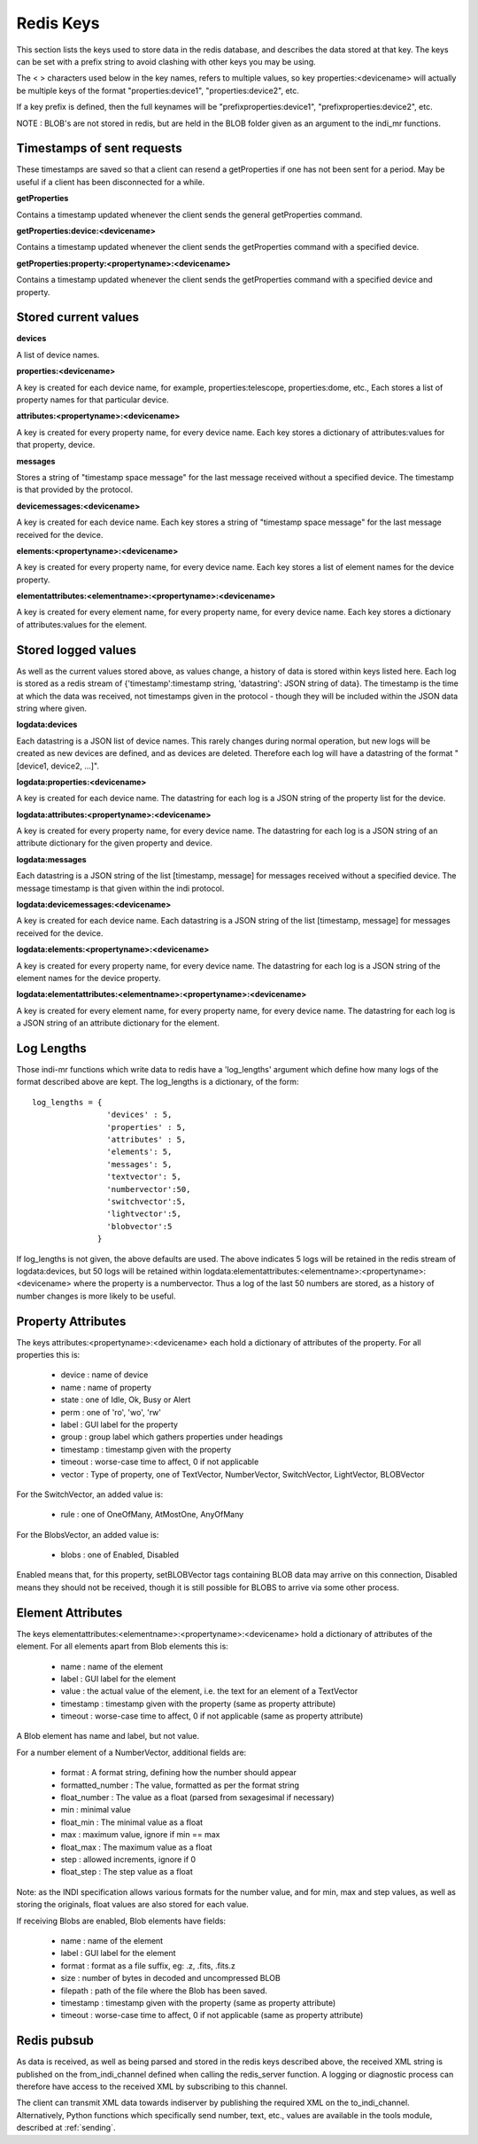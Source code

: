 Redis Keys
==========

This section lists the keys used to store data in the redis database, and describes the data stored at that key. The keys can be set with a prefix string to avoid clashing with other keys you may be using.

The < > characters used below in the key names, refers to multiple values, so key properties:<devicename> will actually be multiple keys of the format "properties:device1", "properties:device2", etc.

If a key prefix is defined, then the full keynames will be "prefixproperties:device1", "prefixproperties:device2", etc.

NOTE : BLOB's are not stored in redis, but are held in the BLOB folder given as an argument to the indi_mr functions.

Timestamps of sent requests
^^^^^^^^^^^^^^^^^^^^^^^^^^^

These timestamps are saved so that a client can resend a getProperties if one has not been sent for a period. May be useful if a client has been disconnected for a while.

**getProperties**

Contains a timestamp updated whenever the client sends the general getProperties command.

**getProperties:device:<devicename>**

Contains a timestamp updated whenever the client sends the getProperties command with a specified device.

**getProperties:property:<propertyname>:<devicename>**

Contains a timestamp updated whenever the client sends the getProperties command with a specified device and property.

Stored current values
^^^^^^^^^^^^^^^^^^^^^

**devices**

A list of device names.

**properties:<devicename>**

A key is created for each device name, for example, properties:telescope, properties:dome, etc., Each stores a list of property names for that particular device.

**attributes:<propertyname>:<devicename>**

A key is created for every property name, for every device name. Each key stores a dictionary of attributes:values for that property, device.

**messages**

Stores a string of "timestamp space message" for the last message received without a specified device. The timestamp is that provided by the protocol.

**devicemessages:<devicename>**

A key is created for each device name. Each key stores a string of "timestamp space message" for the last message received for the device.

**elements:<propertyname>:<devicename>**

A key is created for every property name, for every device name. Each key stores a list of element names for the device property.

**elementattributes:<elementname>:<propertyname>:<devicename>**

A key is created for every element name, for every property name, for every device name. Each key stores a dictionary of attributes:values for the element.

.. _logs:

Stored logged values
^^^^^^^^^^^^^^^^^^^^

As well as the current values stored above, as values change, a history of data is stored within keys listed here. Each log is stored as a redis stream of {'timestamp':timestamp string, 'datastring': JSON string of data}. The timestamp is the time at which the data was received, not timestamps given in the protocol - though they will be included within the JSON data string where given.

**logdata:devices**

Each datastring is a JSON list of device names. This rarely changes during normal operation, but new logs will be created as new devices are defined, and as devices are deleted. Therefore each log will have a datastring of the format "[device1, device2, ...]".

**logdata:properties:<devicename>**

A key is created for each device name. The datastring for each log is a JSON string of the property list for the device.

**logdata:attributes:<propertyname>:<devicename>**

A key is created for every property name, for every device name. The datastring for each log is a JSON string of an attribute dictionary for the given property and device.

**logdata:messages**

Each datastring is a JSON string of the list [timestamp, message] for messages received without a specified device. The message timestamp is that given within the indi protocol.

**logdata:devicemessages:<devicename>**

A key is created for each device name. Each datastring is a JSON string of the list [timestamp, message] for messages received for the device.

**logdata:elements:<propertyname>:<devicename>**

A key is created for every property name, for every device name. The datastring for each log is a JSON string of the element names for the device property.

**logdata:elementattributes:<elementname>:<propertyname>:<devicename>**

A key is created for every element name, for every property name, for every device name. The datastring for each log is a JSON string of an attribute dictionary for the element.

.. _log_lengths:

Log Lengths
^^^^^^^^^^^

Those indi-mr functions which write data to redis have a 'log_lengths' argument which define how many logs of the format described above are kept. The log_lengths is a dictionary, of the form::

    log_lengths = {
                    'devices' : 5,
                    'properties' : 5,
                    'attributes' : 5,
                    'elements': 5,
                    'messages': 5,
                    'textvector': 5,
                    'numbervector':50,
                    'switchvector':5,
                    'lightvector':5,
                    'blobvector':5
                  }

 
If log_lengths is not given, the above defaults are used. The above indicates 5 logs will be retained in the redis stream of logdata:devices, but 50 logs will be retained within logdata:elementattributes:<elementname>:<propertyname>:<devicename> where the property is a numbervector. Thus a log of the last 50 numbers are stored, as a history of number changes is more likely to be useful.

.. _property_atts:

Property Attributes
^^^^^^^^^^^^^^^^^^^

The keys attributes:<propertyname>:<devicename> each hold a dictionary of attributes of the property. For all properties this is:

    * device : name of device
    * name : name of property
    * state : one of Idle, Ok, Busy or Alert
    * perm : one of 'ro', 'wo', 'rw'
    * label : GUI label for the property
    * group : group label which gathers properties under headings
    * timestamp : timestamp given with the property
    * timeout : worse-case time to affect, 0 if not applicable
    * vector : Type of property, one of TextVector, NumberVector, SwitchVector, LightVector, BLOBVector

For the SwitchVector, an added value is:

    * rule : one of OneOfMany, AtMostOne, AnyOfMany

For the BlobsVector, an added value is:

    * blobs : one of Enabled, Disabled

Enabled means that, for this property, setBLOBVector tags containing BLOB data may arrive on this connection, Disabled means they should not be received, though it is still possible for BLOBS to arrive via some other process.
    
.. _element_atts:

Element Attributes
^^^^^^^^^^^^^^^^^^

The keys elementattributes:<elementname>:<propertyname>:<devicename> hold a dictionary of attributes of the element. For all elements apart from Blob elements this is:

    * name : name of the element
    * label : GUI label for the element
    * value : the actual value of the element, i.e. the text for an element of a TextVector
    * timestamp : timestamp given with the property (same as property attribute)
    * timeout : worse-case time to affect, 0 if not applicable (same as property attribute)

A Blob element has name and label, but not value.

For a number element of a NumberVector, additional fields are:

    * format : A format string, defining how the number should appear
    * formatted_number : The value, formatted as per the format string
    * float_number : The value as a float (parsed from sexagesimal if necessary)
    * min : minimal value
    * float_min : The minimal value as a float
    * max : maximum value, ignore if min == max
    * float_max : The maximum value as a float
    * step : allowed increments, ignore if 0
    * float_step : The step value as a float

Note: as the INDI specification allows various formats for the number value, and for min, max and step values, as well as storing the originals, float values are also stored for each value.

If receiving Blobs are enabled, Blob elements have fields:

    * name : name of the element
    * label : GUI label for the element
    * format : format as a file suffix, eg: .z, .fits, .fits.z
    * size : number of bytes in decoded and uncompressed BLOB
    * filepath : path of the file where the Blob has been saved.
    * timestamp : timestamp given with the property (same as property attribute)
    * timeout : worse-case time to affect, 0 if not applicable (same as property attribute)


Redis pubsub
^^^^^^^^^^^^

As data is received, as well as being parsed and stored in the redis keys described above, the received XML string is published on the from_indi_channel defined when calling the redis_server function. A logging or diagnostic process can therefore have access to the received XML by subscribing to this channel.

The client can transmit XML data towards indiserver by publishing the required XML on the to_indi_channel.  Alternatively, Python functions which specifically send number, text, etc., values are available in the tools module, described at :ref:`sending`.

